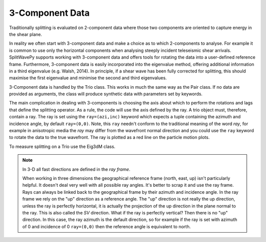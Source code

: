.. _realdata:

****************************************************
3-Component Data
****************************************************

Traditionally splitting is evaluated on 2-component data where those two components are oriented to capture energy in the shear plane.

In reality we often start with 3-component data and make a choice as to which 2-components to analyse.  For example it is common to use only the horizontal components when analysing steeply incident teleseismic shear arrivals.  SplitWavePy supports working with 3-component data and offers tools for rotating the data into a user-defined reference frame.  Furthermore, 3-component data is easily incorporated into the eigenvalue method, offering additional information in a third eigenvalue (e.g. Walsh, 2014).  In principle, if a shear wave has been fully corrected for splitting, this should maximise the first eigenvalue and minimise the second and third eigenvalues.

3-Component data is handled by the Trio class.  This works in much the same way as the Pair class.  If no data are provided as arguments, the class will produce synthetic data with parameters set by keywords.

.. nbplot::
	:include-source:
	
	import splitwavepy as sw
	
	a = sw.Trio( split=( -50, 2.4), delta=0.025, noise=0.01, ray=(20,30))
	a.plot()

The main complication in dealing with 3-components is choosing the axis about which to perform the rotations and lags that define the splitting operator.  As a rule, the code will use the axis defined by the ray.  A trio object must, therefore, contain a ray.  The ray is set using the ``ray=(azi,inc)`` keyword which expects a tuple containing the azimuth and incidence angle, by default ``ray=(0,0)``.  Note, this ``ray`` needn't conform to the traditional meaning of the word *ray*, for example in anisotropic media the *ray* may differ from the wavefront normal direction and you could use the ``ray`` keyword to rotate the data to the true wavefront.  The ray is plotted as a red line on the particle motion plots.
  
To measure splitting on a Trio use the Eig3dM class.

.. nbplot::
	:include-source:
	
	b = sw.Eig3dM(a,lags=(3,))
	b.plot()
	
.. note::

	In 3-D all fast directions are defined in the *ray frame*.

	When working in three dimensions the geographical reference frame (north, east, up) isn't particularly helpful. It doesn't deal very well with all possible ray angles.  It's better to scrap it and use the ray frame.  Rays can always be linked back to the geographical frame by their azimuth and incidence angle.  In the ray frame we rely on the "up" direction as a reference angle.  The "up" direction is not really the up direction, unless the ray is perfectly horizontal, it is actually the projection of the up direction in the plane normal to the ray. This is also called the *SV* direction.  What if the ray is perfectly vertical?  Then there is no "up" direction.  In this case, the ray azimuth is the default direction, so for example if the ray is set with azimuth of 0 and incidence of 0 ``ray=(0,0)`` then the reference angle is equivalent to north.
	
